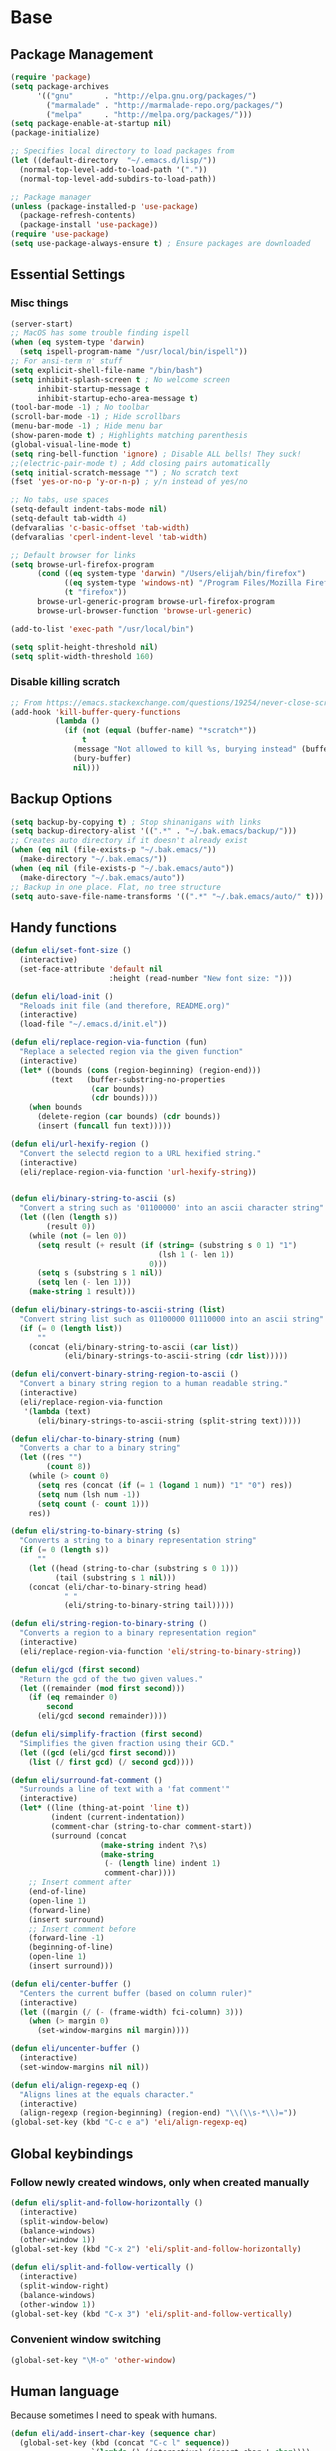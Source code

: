 * Base
** Package Management
   #+begin_src emacs-lisp :tangle yes
     (require 'package)
     (setq package-archives
           '(("gnu"       . "http://elpa.gnu.org/packages/")
             ("marmalade" . "http://marmalade-repo.org/packages/")
             ("melpa"     . "http://melpa.org/packages/")))
     (setq package-enable-at-startup nil)
     (package-initialize)

     ;; Specifies local directory to load packages from
     (let ((default-directory  "~/.emacs.d/lisp/"))
       (normal-top-level-add-to-load-path '("."))
       (normal-top-level-add-subdirs-to-load-path))

     ;; Package manager
     (unless (package-installed-p 'use-package)
       (package-refresh-contents)
       (package-install 'use-package))
     (require 'use-package)
     (setq use-package-always-ensure t) ; Ensure packages are downloaded
   #+end_src
** Essential Settings
*** Misc things
    #+begin_src emacs-lisp :tangle yes
      (server-start)
      ;; MacOS has some trouble finding ispell
      (when (eq system-type 'darwin)
        (setq ispell-program-name "/usr/local/bin/ispell"))
      ;; For ansi-term n' stuff
      (setq explicit-shell-file-name "/bin/bash")
      (setq inhibit-splash-screen t ; No welcome screen
            inhibit-startup-message t
            inhibit-startup-echo-area-message t)
      (tool-bar-mode -1) ; No toolbar
      (scroll-bar-mode -1) ; Hide scrollbars
      (menu-bar-mode -1) ; Hide menu bar
      (show-paren-mode t) ; Highlights matching parenthesis
      (global-visual-line-mode t)
      (setq ring-bell-function 'ignore) ; Disable ALL bells! They suck!
      ;;(electric-pair-mode t) ; Add closing pairs automatically
      (setq initial-scratch-message "") ; No scratch text
      (fset 'yes-or-no-p 'y-or-n-p) ; y/n instead of yes/no

      ;; No tabs, use spaces
      (setq-default indent-tabs-mode nil)
      (setq-default tab-width 4)
      (defvaralias 'c-basic-offset 'tab-width)
      (defvaralias 'cperl-indent-level 'tab-width)

      ;; Default browser for links
      (setq browse-url-firefox-program
            (cond ((eq system-type 'darwin) "/Users/elijah/bin/firefox")
                  ((eq system-type 'windows-nt) "/Program Files/Mozilla Firefox/firefox.exe")
                  (t "firefox"))
            browse-url-generic-program browse-url-firefox-program
            browse-url-browser-function 'browse-url-generic)

      (add-to-list 'exec-path "/usr/local/bin")

      (setq split-height-threshold nil)
      (setq split-width-threshold 160)
    #+end_src
   
*** Disable killing *scratch*
    
    #+begin_src emacs-lisp :tangle yes
      ;; From https://emacs.stackexchange.com/questions/19254/never-close-scratch
      (add-hook 'kill-buffer-query-functions
                (lambda ()
                  (if (not (equal (buffer-name) "*scratch*"))
                      t
                    (message "Not allowed to kill %s, burying instead" (buffer-name))
                    (bury-buffer)
                    nil)))
    #+end_src

** Backup Options
   #+begin_src emacs-lisp :tangle yes
     (setq backup-by-copying t) ; Stop shinanigans with links
     (setq backup-directory-alist '((".*" . "~/.bak.emacs/backup/")))
     ;; Creates auto directory if it doesn't already exist
     (when (eq nil (file-exists-p "~/.bak.emacs/"))
       (make-directory "~/.bak.emacs/"))
     (when (eq nil (file-exists-p "~/.bak.emacs/auto"))
       (make-directory "~/.bak.emacs/auto"))
     ;; Backup in one place. Flat, no tree structure
     (setq auto-save-file-name-transforms '((".*" "~/.bak.emacs/auto/" t)))
   #+end_src
** Handy functions
   #+begin_src emacs-lisp :tangle yes
     (defun eli/set-font-size ()
       (interactive)
       (set-face-attribute 'default nil
                           :height (read-number "New font size: ")))

     (defun eli/load-init ()
       "Reloads init file (and therefore, README.org)"
       (interactive)
       (load-file "~/.emacs.d/init.el"))

     (defun eli/replace-region-via-function (fun)
       "Replace a selected region via the given function"
       (interactive)
       (let* ((bounds (cons (region-beginning) (region-end)))
              (text   (buffer-substring-no-properties
                       (car bounds)
                       (cdr bounds))))
         (when bounds
           (delete-region (car bounds) (cdr bounds))
           (insert (funcall fun text)))))

     (defun eli/url-hexify-region ()
       "Convert the selectd region to a URL hexified string."
       (interactive)
       (eli/replace-region-via-function 'url-hexify-string))


     (defun eli/binary-string-to-ascii (s)
       "Convert a string such as '01100000' into an ascii character string"
       (let ((len (length s))
             (result 0))
         (while (not (= len 0))
           (setq result (+ result (if (string= (substring s 0 1) "1")
                                      (lsh 1 (- len 1))
                                    0)))
           (setq s (substring s 1 nil))
           (setq len (- len 1)))
         (make-string 1 result)))

     (defun eli/binary-strings-to-ascii-string (list)
       "Convert string list such as 01100000 01110000 into an ascii string"
       (if (= 0 (length list))
           ""
         (concat (eli/binary-string-to-ascii (car list))
                 (eli/binary-strings-to-ascii-string (cdr list)))))

     (defun eli/convert-binary-string-region-to-ascii ()
       "Convert a binary string region to a human readable string."
       (interactive)
       (eli/replace-region-via-function
        '(lambda (text)
           (eli/binary-strings-to-ascii-string (split-string text)))))

     (defun eli/char-to-binary-string (num)
       "Converts a char to a binary string"
       (let ((res "")
             (count 8))
         (while (> count 0)
           (setq res (concat (if (= 1 (logand 1 num)) "1" "0") res))
           (setq num (lsh num -1))
           (setq count (- count 1)))
         res))

     (defun eli/string-to-binary-string (s)
       "Converts a string to a binary representation string"
       (if (= 0 (length s))
           ""
         (let ((head (string-to-char (substring s 0 1)))
               (tail (substring s 1 nil)))
         (concat (eli/char-to-binary-string head)
                 " "
                 (eli/string-to-binary-string tail)))))

     (defun eli/string-region-to-binary-string ()
       "Converts a region to a binary representation region"
       (interactive)
       (eli/replace-region-via-function 'eli/string-to-binary-string))

     (defun eli/gcd (first second)
       "Return the gcd of the two given values."
       (let ((remainder (mod first second)))
         (if (eq remainder 0)
             second
           (eli/gcd second remainder))))

     (defun eli/simplify-fraction (first second)
       "Simplifies the given fraction using their GCD."
       (let ((gcd (eli/gcd first second)))
         (list (/ first gcd) (/ second gcd))))

     (defun eli/surround-fat-comment ()
       "Surrounds a line of text with a 'fat comment'"
       (interactive)
       (let* ((line (thing-at-point 'line t))
              (indent (current-indentation))
              (comment-char (string-to-char comment-start))
              (surround (concat
                         (make-string indent ?\s)
                         (make-string
                          (- (length line) indent 1)
                          comment-char))))
         ;; Insert comment after
         (end-of-line)
         (open-line 1)
         (forward-line)
         (insert surround)
         ;; Insert comment before
         (forward-line -1)
         (beginning-of-line)
         (open-line 1)
         (insert surround)))

     (defun eli/center-buffer ()
       "Centers the current buffer (based on column ruler)"
       (interactive)
       (let ((margin (/ (- (frame-width) fci-column) 3)))
         (when (> margin 0)
           (set-window-margins nil margin))))

     (defun eli/uncenter-buffer ()
       (interactive)
       (set-window-margins nil nil))

     (defun eli/align-regexp-eq ()
       "Aligns lines at the equals character."
       (interactive)
       (align-regexp (region-beginning) (region-end) "\\(\\s-*\\)="))
     (global-set-key (kbd "C-c e a") 'eli/align-regexp-eq)
   #+end_src
** Global keybindings
*** Follow newly created windows, only when created manually
   #+begin_src emacs-lisp :tangle yes
     (defun eli/split-and-follow-horizontally ()
       (interactive)
       (split-window-below)
       (balance-windows)
       (other-window 1))
     (global-set-key (kbd "C-x 2") 'eli/split-and-follow-horizontally)

     (defun eli/split-and-follow-vertically ()
       (interactive)
       (split-window-right)
       (balance-windows)
       (other-window 1))
     (global-set-key (kbd "C-x 3") 'eli/split-and-follow-vertically)
   #+end_src
*** Convenient window switching
   #+begin_src emacs-lisp :tangle yes
     (global-set-key "\M-o" 'other-window)
   #+end_src
** Human language
   Because sometimes I need to speak with humans.
   
   #+begin_src emacs-lisp :tangle yes
     (defun eli/add-insert-char-key (sequence char)
       (global-set-key (kbd (concat "C-c l" sequence))
                       `(lambda () (interactive) (insert-char ',char))))

     ;; German
     (eli/add-insert-char-key "\" a" ?ä)
     (eli/add-insert-char-key "\" A" ?Ä)
     (eli/add-insert-char-key "\" o" ?ö)
     (eli/add-insert-char-key "\" O" ?Ö)
     (eli/add-insert-char-key "\" u" ?ü)
     (eli/add-insert-char-key "\" U" ?Ü)
     (eli/add-insert-char-key "\" s" ?ß)

     ;; Polish
     (eli/add-insert-char-key ", a" ?ą)
     (eli/add-insert-char-key ", A" ?Ą)
     (eli/add-insert-char-key "/ c" ?ć)
     (eli/add-insert-char-key "/ C" ?Ć)
     (eli/add-insert-char-key ", e" ?ę)
     (eli/add-insert-char-key ", E" ?Ę)
     (eli/add-insert-char-key "/ l" ?ł)
     (eli/add-insert-char-key ", L" ?Ł)
     (eli/add-insert-char-key "/ n" ?ń)
     (eli/add-insert-char-key "/ N" ?Ń)
     (eli/add-insert-char-key "/ o" ?ó)
     (eli/add-insert-char-key "/ O" ?Ó)
     (eli/add-insert-char-key "/ s" ?ś)
     (eli/add-insert-char-key "/ S" ?Ś)
     (eli/add-insert-char-key "/ z" ?ź)
     (eli/add-insert-char-key "/ Z" ?Ź)
     (eli/add-insert-char-key ". z" ?ż)
     (eli/add-insert-char-key ". Z" ?Ż)

     ;; Maths
     (eli/add-insert-char-key "m 2" ?²)
     (eli/add-insert-char-key "m 3" ?³)
     (eli/add-insert-char-key "m d" ?°)
     (eli/add-insert-char-key "m n n" ?¬)
     (eli/add-insert-char-key "m n e" ?≠)
     (eli/add-insert-char-key "m n g" ?≯)
     (eli/add-insert-char-key "m n l" ?≮)
     (eli/add-insert-char-key "m n i" ?∉)
     (eli/add-insert-char-key "m g e" ?≥)
     (eli/add-insert-char-key "m l e" ?≤)
     (eli/add-insert-char-key "m i" ?∈)
   #+end_src
** Tramp
   Use plink (PuTTY) when running Windows.
   
   #+begin_src emacs-lisp :tangle yes
     (when (eq window-system 'w32)
       (setq tramp-default-method "plink")
       (when (and (boundp 'putty-directory)
                  (not (string-match putty-directory (getenv "PATH")))
                  (file-directory-p putty-directory))
         (setenv "PATH" (concat putty-directory ";" (getenv "PATH")))
         (add-to-list 'exec-path putty-directory)))
   #+end_src
* Aesthetics
** Configure a nice theme
   #+begin_src emacs-lisp :tangle yes
     (add-to-list 'custom-theme-load-path "~/.emacs.d/themes/")
     (load-theme 'spolsky t)
     (set-face-attribute 'default nil :height 110)
     ;; When in terminal
     (unless (display-graphic-p) 
       (setq nlinum-format "%d ")
       (add-to-list 'default-frame-alist '(background-color . "color-16"))
       (custom-set-faces
        '(linum ((t (:background "color-16" :foreground "#9fc59f"))))))
   #+end_src
** Fancy rainbox parens to sooth my eyes
   #+begin_src emacs-lisp :tangle yes
     (use-package rainbow-delimiters
       :config
       (add-hook 'prog-mode-hook #'rainbow-delimiters-mode)
       (set-face-foreground 'rainbow-delimiters-depth-1-face "firebrick")
       (set-face-foreground 'rainbow-delimiters-depth-2-face "dark magenta")
       (set-face-foreground 'rainbow-delimiters-depth-3-face "orange red")
       (set-face-foreground 'rainbow-delimiters-depth-4-face "blue")
       (set-face-foreground 'rainbow-delimiters-depth-5-face "spring green")
       (set-face-foreground 'rainbow-delimiters-depth-6-face "cyan")
       (set-face-foreground 'rainbow-delimiters-unmatched-face "magenta"))
   #+end_src
** Pretty symbols
*** Global
    #+BEGIN_SRC emacs-lisp :tangle yes
      (defun eli/pretty-symbol-push-default ()
        (push '("!="     . ?≢) prettify-symbols-alist)
        (push '("=="     . ?≡) prettify-symbols-alist)
        (push '("<="     . ?≤) prettify-symbols-alist)
        (push '(">="     . ?≥) prettify-symbols-alist)
        (push '("=>"     . ?⇒) prettify-symbols-alist)
        (push '("return" . ?⏎) prettify-symbols-alist))
    #+END_SRC
*** C & C++
    #+BEGIN_SRC emacs-lisp :tangle yes
      (mapc
       (lambda (hook)
         (add-hook hook (lambda ()
                          (eli/pretty-symbol-push-default)
                          (push '("NULL" . ?∅) prettify-symbols-alist)
                          (push '("||"   . ?∨) prettify-symbols-alist)
                          (push '("&&"   . ?∧) prettify-symbols-alist)
                          (push '("!"    . ?¬) prettify-symbols-alist)
                          (prettify-symbols-mode t))))
       '(c-mode-hook c++-mode-hook))
    #+END_SRC
*** Python
    #+BEGIN_SRC emacs-lisp :tangle yes
      (add-hook 'python-mode-hook
                (lambda ()
                  (eli/pretty-symbol-push-default)
                  (push '("def"     . ?ƒ) prettify-symbols-alist)
                  (push '("sum"     . ?Σ) prettify-symbols-alist)
                  (push '("**2"     . ?²) prettify-symbols-alist)
                  (push '("**3"     . ?³) prettify-symbols-alist)
                  (push '("None"    . ?∅) prettify-symbols-alist)
                  (push '("in"      . ?∈) prettify-symbols-alist)
                  (push '("not in"  . ?∉) prettify-symbols-alist)
                  (push '("or"      . ?∨) prettify-symbols-alist)
                  (push '("and"     . ?∧) prettify-symbols-alist)
                  (push '("not"     . ?¬) prettify-symbols-alist)
                  (push '("math.pi" . ?π) prettify-symbols-alist)
                  (prettify-symbols-mode t)))
    #+END_SRC
*** Lisp
    #+BEGIN_SRC emacs-lisp :tangle yes
      (add-hook 'emacs-lisp-mode-hook
                (lambda ()
                  (eli/pretty-symbol-push-default)
                  (push '("lambda"   . ?λ) prettify-symbols-alist)
                  (push '("defun"    . ?ƒ) prettify-symbols-alist)
                  (push '("defmacro" . ?μ) prettify-symbols-alist)
                  (push '("defvar"   . ?ν) prettify-symbols-alist)
                  (prettify-symbols-mode t)))
    #+END_SRC
*** PHP
    #+BEGIN_SRC emacs-lisp :tangle yes
      (add-hook 'php-mode-hook
                (lambda ()
                  (eli/pretty-symbol-push-default)
                  (push '("function" . ?ƒ) prettify-symbols-alist)
                  (push '("null"     . ?∅) prettify-symbols-alist)
                  (prettify-symbols-mode t)))
    #+END_SRC
*** Javascript
    #+BEGIN_SRC emacs-lisp :tangle yes
      (add-hook 'js-mode-hook
                (lambda ()
                  (eli/pretty-symbol-push-default)
                  (push '("function" . ?ƒ) prettify-symbols-alist)
                  (push '("null"     . ?∅) prettify-symbols-alist)
                  (push '("||"       . ?∨) prettify-symbols-alist)
                  (push '("&&"       . ?∧) prettify-symbols-alist)
                  (push '("!"        . ?¬) prettify-symbols-alist)
                  (push '("in"       . ?∈) prettify-symbols-alist)
                  (prettify-symbols-mode t)))
    #+END_SRC
*** Kotlin
    #+BEGIN_SRC emacs-lisp :tangle yes
      (add-hook 'kotlin-mode-hook
                (lambda ()
                  (eli/pretty-symbol-push-default)
                  (push '("fun"     . ?ƒ) prettify-symbols-alist)
                  (push '("null"    . ?∅) prettify-symbols-alist)
                  (push '("in"      . ?∈) prettify-symbols-alist)
                  (push '("not in"  . ?∉) prettify-symbols-alist)
                  (push '("||"      . ?∨) prettify-symbols-alist)
                  (push '("&&"      . ?∧) prettify-symbols-alist)
                  (push '("!"       . ?¬) prettify-symbols-alist)
                  (push '("!!"      . ?‼) prettify-symbols-alist)
                  (push '("->"      . ?⇒) prettify-symbols-alist)
                  (prettify-symbols-mode t)))
    #+END_SRC
** Relative line numbers

   [[https://github.com/CodeFalling/nlinum-relative][Nlinum Relative]]. Relative line numbers n' stuff
   #+begin_src emacs-lisp :tangle yes
     (defun eli/line-numbers-mode () (interactive)
        (display-line-numbers-mode t)
        (setq display-line-numbers 'relative
              display-line-numbers-width 1))

     (if (version< "26.0.50" emacs-version)
         (mapc (lambda (hook) (add-hook hook 'eli/line-numbers-mode))
               '(prog-mode-hook web-mode-hook))
       (use-package nlinum-relative
         :config
         (nlinum-relative-setup-evil)
         (setq nlinum-relative-redisplay-delay 0.25)
         (setq nlinum-relative-current-symbol "")
         (add-hook 'prog-mode-hook 'nlinum-relative-mode)))
   #+end_src

** Rainbow mode (highlight CSS style hex colors)

   [[https://julien.danjou.info/projects/emacs-packages#rainbow-mode][Rainbow Mode]]. Highlights colors (~#ffffff~ syntax)
   See [[http://stackoverflow.com/questions/16048231/how-to-enable-a-non-global-minor-mode-by-default-on-emacs-startup][this StackOverflow post]] for how to enable it on a per-major-mode basis.
   #+begin_src emacs-lisp :tangle yes
     (use-package rainbow-mode
       :config
       (mapc (lambda (hook) (add-hook hook (lambda () (rainbow-mode 1))))
             '(emacs-lisp-mode-hook web-mode-hook css-mode-hook
                                    js-mode-hook)))
   #+end_src

** Delightful mode display

   [[https://www.emacswiki.org/emacs/DelightedModes][Delight.]] Makes the toolbar mode display more of a "delight"
   #+begin_src emacs-lisp :tangle yes
     (use-package delight
       :config
       (delight '((company-mode " Co" company)
                  (flycheck-mode " Fl" flycheck)
                  (undo-tree-mode nil undo-tree)
                  (which-key-mode nil which-key)
                  (helm-mode nil helm)
                  (editorconfig-mode nil editorconfig)
                  (rainbow-mode)
                  (evil-smartparens-mode nil evil-smartparens)
                  (smartparens-mode nil smartparens)
                  (smart-semicolon-mode nil smart-semicolon)
                  (auto-revert-mode nil autorevert))))
   #+end_src
** Nice unicode support
   [[https://github.com/rolandwalker/unicode-fonts][Unicode Fonts.]] Add unicode support for some OSs.
   #+begin_src emacs-lisp :tangle yes
     (use-package unicode-fonts
       :config
       (unicode-fonts-setup))
   #+end_src

** Column & line highlighting
*** Highlight current line
    #+begin_src emacs-lisp :tangle yes
      (global-hl-line-mode)
      (set-face-background 'hl-line "#222")
      (set-face-underline 'hl-line nil)
    #+end_src
*** COMMENT Highlight 80th column
    #+begin_src emacs-lisp :tangle yes
      (use-package fill-column-indicator
        :config
        (setq fci-rule-color "#222")
        (setq fci-rule-column 80)
        ;; Display the column indicator in all programming modes
        (add-hook 'prog-mode-hook 'fci-mode))
    #+end_src
** Highlight TODO, FIXME, NOTE
   #+begin_src emacs-lisp :tangle yes
     (add-hook 'prog-mode-hook
               (lambda ()
                 (font-lock-add-keywords
                  nil
                  '(("\\<\\(FIXME\\|TODO\\|NOTE\\):"
                     1 font-lock-warning-face t)))))
   #+end_src
** Fonts
   Nice windows font:
   #+begin_src emacs-lisp :tangle yes
     (when (eq window-system 'w32)
       (set-frame-font "Consolas"))
   #+end_src
* Plugins
  [[https://github.com/emacs-helm/helm][Helm]]. A nice minibuffer / completion / etc framework
  #+begin_src emacs-lisp :tangle yes
     (use-package helm
       :bind
       (("M-x" . helm-M-x)
        ("C-x C-f" . helm-find-files)
        ("C-x b" . helm-buffers-list)
        :map helm-find-files-map
        ("<RET>" . eli/helm-return-find-file))
       :config
       (require 'helm-config)
       (helm-mode 1)
       (global-set-key (kbd "M-x") 'helm-M-x)
       (setq helm-M-x-fuzzy-match t          ; Fuzzy M-x matching
             helm-buffer-max-length nil      ; Don't limit filename length
             helm-split-window-in-side-p t)) ; Split on the bottom edge

     ;; For using the enter key in helm
     (defun eli/helm-return-find-file ()
       (interactive)
       (if (file-directory-p (helm-get-selection))
           (helm-execute-persistent-action)
         (helm-maybe-exit-minibuffer)))
  #+end_src
   
  [[https://www.emacswiki.org/emacs/CompanyMode][Company Mode]]. For autocompletion.
  #+begin_src emacs-lisp :tangle yes
    (require 'color)
    (use-package company
      :config
      (global-company-mode t)
      (setq company-idle-delay 0) ; Delay to complete
      (setq company-minimum-prefix-length 1)
      (setq company-selection-wrap-around t)
      (setq company-global-modes '(not org-mode)) ; Disable in org

      (define-key company-active-map [backtab] 'company-select-previous)
      (define-key company-active-map [tab] 'company-select-next)


      ;; Style nicely
      (let* ((bg (face-attribute 'default :background))
             (bg-light (color-lighten-name bg 2))
             (bg-lighter (color-lighten-name bg 5))
             (bg-lightest (color-lighten-name bg 10))
             (ac (face-attribute 'match :foreground)))
        (custom-set-faces
         `(company-tooltip
           ((t (:inherit default :background ,bg-light))))
         `(company-scrollbar-bg ((t (:background ,bg-lightest))))
         `(company-scrollbar-fg ((t (:background ,bg-lighter))))
         `(company-tooltip-selection
           ((t (:inherit font-lock-function-name-face))))
         `(company-tooltip-common
           ((t (:inherit font-lock-constant-face))))
         `(company-preview-common
           ((t (:foreground ,ac :background ,bg-lightest))))))

      ;; Workaround for using company with FCI mode

      (defvar-local company-fci-mode-on-p nil)

      (defun company-turn-off-fci (&rest ignore)
        (when (boundp 'fci-mode)
          (setq company-fci-mode-on-p fci-mode)
          (when fci-mode (fci-mode -1))))

      (defun company-maybe-turn-on-fci (&rest ignore)
        (when company-fci-mode-on-p (fci-mode 1)))

      (add-hook 'company-completion-started-hook
                'company-turn-off-fci)
      (add-hook 'company-completion-finished-hook
                'company-maybe-turn-on-fci)
      (add-hook 'company-completion-cancelled-hook
                'company-maybe-turn-on-fci))
  #+end_src

  [[https://github.com/flycheck/flycheck][Flycheck]]. For syntax correction.
  #+begin_src emacs-lisp :tangle yes
     (use-package helm-flycheck)
     (use-package flycheck
       :config
       (global-flycheck-mode t))
  #+end_src

  [[https://www.emacswiki.org/emacs/Magit][Magit]]. Git plugin that makes life easy.
  #+begin_src emacs-lisp :tangle yes
     (use-package magit)
     ;; Vim bindings for magit
     (use-package evil-magit)
  #+end_src
   
  [[https://github.com/justbur/emacs-which-key][Which Key]]. Shows help dialogs for keybindings
  #+begin_src emacs-lisp :tangle yes
     (use-package which-key
       :config
       (which-key-mode))
  #+end_src
   
  [[https://github.com/editorconfig/editorconfig-emacs][EditorConfig]]. For consistent project code styles
  #+begin_src emacs-lisp :tangle yes
     (use-package editorconfig
       :ensure t
       :config
       (editorconfig-mode 1))
  #+end_src

  [[https://www.emacswiki.org/emacs/nameses][Nameses]]. For managing multiple desktops
  #+begin_src emacs-lisp :tangle yes
     (require 'desktop)
     (require 'nameses)
     (setq nameses-ido-mode nil)
  #+end_src
   
  [[https://github.com/cyrus-and/zoom][Zoom.]] Zooms current pane!
  #+begin_src emacs-lisp :tangle yes
     (use-package zoom
       :config
       (custom-set-variables
        '(zoom-size '(0.8 . 0.8))))
  #+end_src

  [[https://github.com/sshaw/copy-as-format][Copy As Format.]] Copies as Slack / Github / Etc formatted code blocks
  #+begin_src emacs-lisp :tangle yes
     (use-package copy-as-format)
  #+end_src

  [[https://github.com/jwiegley/alert][Alert.]] Used for sending alerts / notifications
   
  #+begin_src emacs-lisp :tangle yes
     (use-package alert
       :commands (alert)
       :init
       (setq alert-default-style (if (eq system-type 'darwin)
                                  'osx-notifier
                                  'libnotify)))
  #+end_src

  [[https://github.com/syohex/emacs-quickrun][Quickrun.]] Used for running a single buffer in an isolated environment
   
  #+begin_src emacs-lisp :tangle yes
    (use-package quickrun
      :config
      (add-hook 'quickrun--mode-hook 'turn-off-evil-mode)
      (quickrun-add-command "blarb"
        '((:command . "blarb")
          (:exec    . "%c %s"))
        :mode 'blarb-mode))
  #+end_src

  [[https://github.com/myrkr/dictionary-el][Dictionary.]] For word lookups.
   
  #+begin_src emacs-lisp :tangle yes
     (use-package dictionary)
  #+end_src
   
  [[https://github.com/Fuco1/smartparens][Smartparens.]] Sane automatic parens.
   
  #+begin_src emacs-lisp :tangle yes
    (use-package smartparens
      :config
      ;; For a lot of modes, smartparens is super annoying :)
      (mapc (lambda (hook) (add-hook hook 'smartparens-mode))
            '(c-mode-hook c++-mode-hook js-mode-hook php-mode-hook
                          lisp-mode-hook css-mode-hook python-mode-hook
                          kotlin-mode-hook java-mode-hook))

      ;; Make indenting braces behave nicely.
      (defun eli/sp-ret-and-enter-sexp (&rest _ignored)
        (newline)
        (indent-according-to-mode)
        (forward-line -1)
        (indent-according-to-mode))

      (mapc (lambda (mode)
              (sp-local-pair mode "{" nil :post-handlers
                             '((eli/sp-ret-and-enter-sexp "RET"))))
            '(c-mode c++-mode js-mode php-mode lisp-mode css-mode
                     python-mode kotlin-mode java-mode)))
    (use-package evil-smartparens
      :config
      (add-hook 'smartparens-enabled-hook #'evil-smartparens-mode))
  #+end_src

  [[https://github.com/iquiw/smart-semicolon][Smartsemicolon.]] Sane semicolons.

  #+begin_src emacs-lisp :tangle yes
    (use-package smart-semicolon
      :config
      (mapc (lambda (hook) (add-hook hook #'smart-semicolon-mode))
            '(c-mode-hook c++-mode-hook php-mode-hook js-mode-hook
                          css-mode-hook)))
  #+end_src

  [[https://github.com/syohex/emacs-helm-ag][Helm AG]]. Silver Searcher integration.
  #+begin_src emacs-lisp :tangle yes
     (use-package helm-ag)
  #+end_src

  [[https://github.com/joaotavora/yasnippet][YASnippet]]. Code snippets.
  #+begin_src emacs-lisp :tangle yes
     (use-package yasnippet
       :config
       (yas-global-mode 1)
       (define-key yas-minor-mode-map (kbd "TAB") nil)
       (define-key yas-minor-mode-map (kbd "M-TAB") 'yas-expand))
  #+end_src

  [[https://github.com/emacs-lsp/lsp-mode][LSP Mode]].
  #+begin_src emacs-lisp :tangle yes
    (use-package lsp-mode)
    (use-package company-lsp
      :config
      (push 'company-lsp company-backends))
  #+end_src

  [[https://www.emacswiki.org/emacs/SmartTabs][Smart Tabs Mode]].
  #+begin_src emacs-lisp :tangle yes
    (use-package smart-tabs-mode
      :config
      (smart-tabs-insinuate 'python)
      (mapc (lambda (hook) (add-hook hook #'smart-tabs-mode))
            '(python-mode-hook)))
  #+end_src
  
  [[https://github.com/Malabarba/emacs-google-this][Google This].
  #+begin_src emacs-lisp :tangle yes
    (use-package google-this)
  #+end_src
* Evil Mode
** Load and configure evil
   #+begin_src emacs-lisp :tangle yes
     ;; For defining the leader key
     (use-package general)

     ;; Base evil package
     (use-package evil
       :demand
       :init
       ;; Unbind <C-u> for evil mode'
       (setq evil-want-C-u-scroll t)
       :config
       (evil-mode t)

       ;; Make asterisk search for dash-included-words
       (setq-default evil-symbol-word-search t)
       ;; Put the cursor in newly created panes
       ;;(setq evil-split-window-below t)
       ;;(setq evil-vsplit-window-right t)

       ;; Automatically opens helm after :e
       (define-key evil-ex-map "e " 'helm-find-files)

       (general-create-definer bind-leader
         :keymaps 'global
         :states '(normal emacs)
         :prefix "SPC")

       (general-define-key
        :states 'motion
        "k" 'evil-previous-visual-line
        "j" 'evil-next-visual-line)

       (general-define-key
        :states 'operator
        "k" 'evil-previous-line
        "j" 'evil-next-line)

       ;; Suspend nicely in terminal
       (general-define-key
        :states 'normal
        "C-z"  (lambda () (interactive)
                 (when (eq (display-graphic-p) nil)
                   (suspend-frame))))

       (defun eli/helm-gtags-find-tag-at-point () (interactive)
          (helm-gtags-find-tag (thing-at-point 'symbol)))
       (defun eli/helm-gtags-find-rtag-at-point () (interactive)
          (helm-gtags-find-rtag (thing-at-point 'symbol)))

       (bind-leader
         "a" 'org-agenda
         "c" 'cfw:open-org-calendar
         "dd" (lambda () (interactive) (message (current-time-string)))
         "dl" 'dictionary-lookup-definition
         "ds" 'dictionary-search
         "e" 'gnus
         "f" 'helm-flycheck
         "g" 'magit-status
         "hp" 'helm-ag-project-root
         "kr" 'helm-show-kill-ring
         "kk" 'kill-this-buffer
         "kw" 'kill-buffer-and-window
         "l" 'org-timeline
         "m" 'helm-mini
         "nl" 'nameses-load
         "nr" 'nameses-reset
         "ns" 'nameses-save
         "q" 'quickrun
         "r" 'recompile
         "sco" 'slack-channel-join
         "scs" 'slack-channel-select
         "sil" 'slack-im-list-update
         "sio" 'slack-im-open
         "sis" 'slack-im-select
         "ss" 'slack-start
         "tp" 'helm-gtags-pop-stack
         "tr" 'eli/helm-gtags-find-rtag-at-point
         "ts" 'helm-gtags-show-stack
         "tt" 'eli/helm-gtags-find-tag-at-point
         "w" 'save-buffer
         "x" 'helm-M-x
         "z" 'zoom))

     ;; Tpope's surround
     (use-package evil-surround
       :config
       (global-evil-surround-mode 1))
   #+end_src
** External config for powerline and evil powerline
   #+begin_src emacs-lisp :tangle yes
     ;; (~/.emacs.d/lisp/init-powerline.el)
     (require 'init-powerline)
   #+end_src
** Global Evil Plugins
   [[https://github.com/edkolev/evil-lion][Evil Lion]]. Used for aligning (similar to align-regexp, but more vimy)
   #+begin_src emacs-lisp :tangle yes
     (use-package evil-lion
       :config
       (evil-lion-mode))
   #+end_src
** Keybindings
   #+begin_src emacs-lisp :tangle yes
     ;; Disable evil-ex initial auto-fill
     (define-key evil-normal-state-map (kbd ":")
       '(lambda () (interactive)
          (evil-ex "")))
   #+end_src
* Org Mode
** Basic
   #+begin_src emacs-lisp :tangle yes
     ;; Better looking org headers
     (use-package org-bullets
       :config
       (add-hook 'org-mode-hook (lambda () (org-bullets-mode 1))))

     (setq
      org-pretty-entities t ; Alows displaying UTF-8 chars like \alpha
      org-startup-truncated nil
      org-src-fontify-natively t
      org-agenda-files '("~/Dropbox/Notes/everything.org")
      org-src-window-setup 'current-window
      org-ellipsis " ⤵"
      ;; Allows custom inline image sizes
      org-image-actual-width nil
      ;; Makes inline latex previews bigger
      org-format-latex-options (plist-put
                                org-format-latex-options :scale 1.7)
      org-export-latex-table-caption-above nil
      org-latex-table-caption-above nil
      org-latex-caption-above nil)

     (add-to-list 'auto-mode-alist '("\\.org\\'" . org-mode))
     ;; To enable an agenda hotkey
     (global-set-key "\C-ca" 'org-agenda)
     (global-set-key "\C-cb" 'org-iswitchb)

     (with-eval-after-load 'org
       (org-babel-do-load-languages
        'org-babel-load-languages
        '((python . t))))
   #+end_src

   Custom Org Keybindings
   #+begin_src emacs-lisp :tangle yes
     (define-key org-mode-map (kbd "M-h") 'org-metaleft)
     (define-key org-mode-map (kbd "M-s") 'org-metaright)
     (define-key org-mode-map (kbd "M-e") 'org-latex-export-to-pdf)
   #+end_src

   Code evaluation prompt settings.
   #+begin_src emacs-lisp :tangle yes
     (setq org-confirm-babel-evaluate nil)
   #+end_src
   
   Don't spell check in org source code blocks.
   #+begin_src emacs-lisp :tangle yes
     (add-to-list 'ispell-skip-region-alist '("#\\+BEGIN_SRC" . "#\\+END_SRC"))
     (add-to-list 'ispell-skip-region-alist '("#\\+BEGIN_LATEX" . "#\\+END_LATEX"))
   #+end_src
** Agenda
   #+begin_src emacs-lisp :tangle yes
     ;; Match those tagged with, are not scheduled/deadlined, are not DONE.
     (setq org-agenda-custom-commands
           '(("d" "non-[d]eadlined tasks"
              tags (concat "-DEADLINE={.+}/!+TODO|+STARTED|+WAITING"
                           " -SCHEDULED={.+}/!+TODO|+STARTED|+WAITING"))))

     ;; Make the agenda schedule prettier
     (setq org-agenda-prefix-format
           '((agenda . " %i %-12t% s %b\n                           ")
             (timeline . "  % s")
             (todo . " %i %-12:c")
             (tags . " %i %-12:c")
             (search . " %i %-12:c")))

     (setq org-todo-keywords
           '((sequence "TODO" "STARTED" "WAITING" "|" "DONE")))

     ;; Hide DONE items
     (setq org-agenda-skip-scheduled-if-done t
           org-agenda-skip-deadline-if-done t)
     ;; Set a 30 day span, instead of a week view
     (setq org-agenda-start-day "-3d"
           org-agenda-span 30)
     (setq org-agenda-show-all-dates nil) ; Omit empty days in the agenda
     (setq org-deadline-warning-days 0) ; Disable pre-warnings
     ;; Hide the time grid by default
     (setq org-agenda-use-time-grid nil)
   #+end_src
** Calendar
   #+begin_src emacs-lisp :tangle yes
    (use-package calfw-org)
    (use-package calfw
      :config
      (require 'calfw-org)
     
      ;; Nicer Unicode characters
      (setq cfw:fchar-junction ?╋
            cfw:fchar-vertical-line ?┃
            cfw:fchar-horizontal-line ?━
            cfw:fchar-left-junction ?┣
            cfw:fchar-right-junction ?┫
            cfw:fchar-top-junction ?┯
            cfw:fchar-top-left-corner ?┏
            cfw:fchar-top-right-corner ?┓))
   #+end_src
** LaTeX
   Settings for exporting to LaTeX
   #+begin_src emacs-lisp :tangle yes
     (require 'ox-latex)
     (add-to-list 'org-latex-packages-alist '("" "minted"))
     (setq org-latex-listings 'minted)

     (setq org-latex-pdf-process
           ;; Need 3 of the same string, oddly.
           (make-list 3 (concat
                         "pdflatex -shell-escape -interaction nonstopmode"
                         " -output-directory %o %f")))
   #+end_src
* Language Modes
** Markdown
   #+begin_src emacs-lisp :tangle yes
     (use-package markdown-mode
       :mode "\\.\\(m\\(ark\\)?down\\|md\\)$")
   #+end_src
** Prolog
   #+begin_src emacs-lisp :tangle yes
     (add-to-list 'auto-mode-alist '("\\.pro\\'" . prolog-mode))
     (add-hook 'prolog-mode-hook
               (lambda ()
                 (local-set-key (kbd "C-c C-c") 'prolog-compile-file)
                 (local-set-key (kbd "<backtab>") 'ediprolog-dwim)))
   #+end_src
** Matlab
   #+begin_src emacs-lisp :tangle yes
     (add-to-list 'custom-theme-load-path "~/.emacs.d/lisp/matlab-emacs")
     (load-library "matlab-load")
     (matlab-cedet-setup)
     (autoload 'matlab-mode "matlab" "Matlab Editing Mode" t)
     (add-to-list
      'auto-mode-alist
      '("\\.m$" . matlab-mode))
     (setq matlab-indent-function t)
     (setq matlab-shell-command "matlab")
     ;; elisp setup for matlab-mode:
     (setq matlab-shell-command-switches (list "-nodesktop" "-nosplash"))
   #+end_src
** C/C++
   #+begin_src emacs-lisp :tangle yes
     (require 'cc-mode)

     (use-package helm-gtags)
     (use-package company-irony
       :config
       (add-hook 'irony-mode-hook
                 (lambda () (add-to-list 'company-backends 'company-irony))))
     (use-package flycheck-irony
       :config
       (add-hook 'irony-mode-hook 'flycheck-irony-setup))
     (use-package irony
       :config
       ;;(add-hook 'c++-mode-hook 'irony-mode)
       ;;(add-hook 'c-mode-hook 'irony-mode)
       (add-hook 'irony-mode-hook 'irony-cdb-autosetup-compile-options))
   #+end_src
** Blarb
   #+begin_src emacs-lisp :tangle yes
     (require 'blarb-mode)
   #+end_src
** CSV
   #+begin_src emacs-lisp :tangle yes
     (use-package csv-mode
       :mode "\\.csv$"
       :config
       (define-key csv-mode-map (kbd "C-c C-c")
         (lambda ()
           (interactive "P")
           (csv-align-fields nil (window-start) (window-end)))))
   #+end_src
   
** Python
   #+begin_src emacs-lisp :tangle yes
     (when (eq system-type 'darwin)
       (setq python-shell-interpreter "/usr/local/bin/python3"))

     ;; To install, run M-x jedi:install-server
     (use-package jedi)
     (use-package company-jedi)

     (add-hook 'python-mode-hook
               (lambda ()
                 (add-to-list 'company-backends 'company-jedi)
                 (define-key
                   python-mode-map (kbd "C-c C-d") 'jedi:show-doc)

                 ;; Python smart tabs
                 (smart-tabs-advice py-indent-line py-indent-offset)
                 (smart-tabs-advice py-newline-and-indent py-indent-offset)
                 (smart-tabs-advice py-indent-region py-indent-offset)
                 (setq evil-indent-convert-tabs nil)))
   #+end_src
** Elisp
   #+begin_src emacs-lisp :tangle yes
     (with-eval-after-load 'flycheck
       (setq-default flycheck-disabled-checkers '(emacs-lisp-checkdoc)))

     (define-key emacs-lisp-mode-map (kbd "C-c C-c") 'eval-buffer)
     (define-key emacs-lisp-mode-map (kbd "C-c C-r") 'eval-region)

     (add-hook 'emacs-lisp-mode-hook (lambda () (electric-pair-mode t)))
   #+end_src
** Web
   #+begin_src emacs-lisp :tangle yes
     (use-package web-mode
       :mode "\\.\\(tsx\\|html\\.twig\\)$"
       :config
       (setq web-mode-enable-auto-closing t
             web-mode-enable-auto-indentation t)

       (flycheck-add-mode 'javascript-eslint 'web-mode))
   #+end_src
   
   Some functions for more easily narrowing script and style tags in web mode.
   
   #+begin_src emacs-lisp :tangle yes
     ;; Based on a gist by ceving:
     ;; https://gist.github.com/ceving/7ba174960b9dd3516fff

     (defun eli/narrow-to-html-style ()
       "Narrow a HTML buffer to the style part and switch to css-mode."
       (interactive)
       (widen)
       (goto-char (point-min))
       (re-search-forward "<style")
       (forward-line 1)
       (beginning-of-line)
       (let ((b (point)))
         (re-search-forward "</style>")
         (beginning-of-line)
         (let ((e (point)))
           (narrow-to-region b e)
           (css-mode))))

     (defun eli/narrow-to-html-script ()
       "Narrow a HTML buffer to the script part and switch to js-mode."
       (interactive)
       (widen)
       (goto-char (point-min))
       (re-search-forward "<script")
       (forward-line 1)
       (beginning-of-line)
       (let ((b (point)))
         (re-search-forward "</script>")
         (beginning-of-line)
         (let ((e (point)))
           (narrow-to-region b e)
           (js-mode))))

     (defun eli/widen-to-html ()
       "Widen a HTML buffer and reenable web-mode."
       (interactive)
       (widen)
       (web-mode))

     (defun eli/html-smart-narrow ()
       "Intelligently narrow or widen an HTML script or style tag."
       (interactive)

       (let ((lang (web-mode-language-at-pos (point))))
         (cond ((string= 'web-mode major-mode)
                (cond ((string= lang "javascript")
                       (eli/narrow-to-html-script))
                      ((string= lang "css")
                       (eli/narrow-to-html-style))))
               ((string= 'js-mode major-mode)
                (eli/widen-to-html))
               ((string= 'css-mode major-mode)
                (when (string= lang "css")
                  (eli/widen-to-html))))))

     (defun eli/bind-html-smart-narrow ()
       (local-set-key (kbd "C-x n SPC") 'eli/html-smart-narrow))

     (add-hook 'web-mode-hook 'eli/bind-html-smart-narrow)
     (add-hook 'js-mode-hook 'eli/bind-html-smart-narrow)
     (add-hook 'css-mode-hook 'eli/bind-html-smart-narrow)
   #+end_src
** PHP
   #+begin_src emacs-lisp :tangle yes
     (use-package php-mode
       :mode "\\.\\(php\\|inc\\)$")

     (use-package php-extras
       :config
       (add-hook 'php-mode-hook (lambda ()
                                  (php-extras-eldoc-documentation-function)
                                  (auto-complete-mode -1))))
   #+end_src
** JavaScript
   #+begin_src emacs-lisp :tangle yes
     (use-package lsp-javascript-typescript
       :config
       ;; Only load LSP mode if it's installed for JS
       (when (executable-find "javascript-typescript-stdio")
         (add-hook 'js-mode-hook #'lsp-javascript-typescript-enable)))
   #+end_src
** C#
   #+begin_src emacs-lisp :tangle yes
     (use-package csharp-mode)
     (use-package omnisharp
       :after company
       :config
       (setq omnisharp-server-executable-path
             "/usr/local/omnisharp/run.sh")
       (add-hook 'csharp-mode-hook 'omnisharp-mode)
       (add-to-list 'company-backends 'company-omnisharp)

       :bind
       (:map omnisharp-mode-map
             ("C-c C-c" . omnisharp-run-code-action-refactoring)))
   #+end_src

** YAML
   #+begin_src emacs-lisp :tangle yes
     (use-package yaml-mode)
   #+end_src
** Bison
   #+begin_src emacs-lisp :tangle yes
     (use-package bison-mode
       :mode "\\.y$")
   #+end_src
** Kotlin
   #+begin_src emacs-lisp :tangle yes
     (use-package kotlin-mode)
   #+end_src
   
   Nicer kotlin indentation
  
   #+begin_src emacs-lisp :tangle yes
     ;; Overrides the default kotlin indent function
     (defun kotlin-mode--indent-line ()
       "Indent current line as kotlin code"
       (interactive)
       (beginning-of-line)
       (if (bobp) ; 1.)
           (kotlin-mode--beginning-of-buffer-indent)
         (let ((not-indented t)
               (cur-indent 0))
           (cond ((looking-at "^[ \t]*\\.") ; line starts with .
                  (save-excursion
                    (kotlin-mode--prev-line)

                    (setq cur-indent
                          (if (looking-at "^[ \t]*\\.")
                              (current-indentation)
                            (+ (current-indentation) kotlin-tab-width)))

                    (when (< cur-indent 0)
                      (setq cur-indent 0))))

                 ((looking-at "^[ \t]*}") ; line starts with }
                  (save-excursion
                    (kotlin-mode--prev-line)
                    (while (and
                            (or (looking-at "^[ \t]*$") (looking-at "^[ \t]*\\."))
                            (not (bobp)))
                      (kotlin-mode--prev-line))
                    (setq cur-indent
                          (if (or
                               (looking-at ".*{[ \t]*$")
                               (looking-at ".*{.*->[ \t]*$"))
                              (current-indentation)
                            (- (current-indentation) kotlin-tab-width))))

                  (when (< cur-indent 0)
                    (setq cur-indent 0)))

                 ((looking-at "^[ \t]*)") ; line starts with )
                  (save-excursion
                    (kotlin-mode--prev-line)
                    (setq cur-indent (- (current-indentation) kotlin-tab-width)))
                  (when (< cur-indent 0)
                    (setq cur-indent 0)))

                 ((looking-at ".*[gs]et\(.*") ; line is a getter or setter
                  (save-excursion
                    (kotlin-mode--prev-line)
                    (setq cur-indent (+ (current-indentation) kotlin-tab-width))))

                 (t
                  (save-excursion
                    (while not-indented
                      (kotlin-mode--prev-line)
                      (cond ((looking-at ".*{[ \t]*$") ; line ends with {
                             (setq cur-indent
                                   (+ (current-indentation) kotlin-tab-width))
                             (setq not-indented nil))

                            ((looking-at "^[ \t]*}") ; line starts with }
                             (setq cur-indent (current-indentation))
                             (setq not-indented nil))

                            ((looking-at ".*{.*->[ \t]*$") ; line ends with ->
                             (setq cur-indent
                                   (+ (current-indentation) kotlin-tab-width))
                             (setq not-indented nil))

                            ((looking-at ".*([ \t]*$") ; line ends with (
                             (setq cur-indent
                                   (+ (current-indentation) kotlin-tab-width))
                             (setq not-indented nil))

                            ((looking-at "^[ \t]*).*$") ; line starts with )
                             (setq cur-indent (current-indentation))
                             (setq not-indented nil))

                            ((bobp) ; 5.)
                             (setq not-indented nil)))))))
           (indent-line-to cur-indent))))
   #+end_src
** Java
   #+begin_src emacs-lisp :tangle yes
     (add-to-list 'auto-mode-alist '("\\.gradle$" . java-mode))
   #+end_src
** Groovy
   #+begin_src emacs-lisp :tangle yes
     (use-package groovy-mode
       :mode ("\\.gradle$" . groovy-mode))
   #+end_src
** Objective-C
   #+begin_src emacs-lisp :tangle yes
     (add-to-list 'auto-mode-alist '("\\.m\\'" . objc-mode))
     (add-to-list 'auto-mode-alist '("\\.mm\\'" . objc-mode))

     (use-package objc-font-lock
       :config
       (objc-font-lock-global-mode 1))
   #+end_src
** Eshell
   #+begin_src emacs-lisp :tangle yes
     (add-hook 'eshell-mode-hook
               '(lambda () (company-mode -1)))
   #+end_src
** Rust
   #+begin_src emacs-lisp :tangle yes
     (use-package rust)
     (use-package flycheck-rust)
     (with-eval-after-load 'rust-mode
       (add-hook 'flycheck-mode-hook #'flycheck-rust-setup))
   #+end_src
* Apps
** Gnus
   #+begin_src emacs-lisp :tangle yes
     (use-package gnus
       :config
       (setq user-mail-address "elimirks@gmail.com"
             user-full-name "Elijah Mirecki")

       (setq gnus-select-method
             '(nnimap "gmail"
                      (nnimap-address "imap.gmail.com")
                      (nnimap-server-port "imaps")
                      (nnimap-stream ssl)))

       (setq gnus-posting-styles
             `((".*"
                (address "elimirks@gmail.com")
                (name "Elijah Mirecki")
                ("X-Message-SMTP-Method" "smtp smtp.gmail.com 587"))
               ;; Carpages.ca (work) email
               ("^nnimap[+]rackspace*"
                (address "elijah@carpages.ca")
                (name "Elijah Mirecki")
                ("X-Message-SMTP-Method" "smtp smtp.emailsrvr.com 25"))))

       (add-to-list 'gnus-secondary-select-methods
                    '(nnimap "rackspace"
                             (nnimap-address "secure.emailsrvr.com")
                             (nnimap-server-port 993)
                             (nnimap-stream ssl)
                             (nnir-search-engine imap)
                             (nnmail-expiry-wait 90)))

       (setq gnus-permanently-visible-groups ".*INBOX.*")

       ;; Display attachment images inline
       (add-to-list 'mm-attachment-override-types "image/.*"))

     ;; "Big Brother DataBase", for address book
     (use-package bbdb
       :config
       (add-hook 'gnus-startup-hook 'bbdb-insinuate-gnus)
       ;; Disable helm for creating BBDB entries
       ;; (It caused annoying completion issues)
       (add-to-list 'helm-completing-read-handlers-alist
                    '(bbdb-create . nil))
       (bbdb-insinuate-message)
       (setq
        bbdb-file "~/Dropbox/Notes/bbdb"
        bbdb-always-add-address t
        bbdb/mail-auto-create-p 'bbdb-ignore-some-messages-hook)
       (setq
        bbdb-ignore-some-messages-alist
        '(( "From" .
            "no.?reply\\|DAEMON\\|daemon\\|facebookmail\\|twitter"))))
   #+end_src
** DocViewMode
   This mode is for document viewing, such as PDFs.

   #+begin_src emacs-lisp :tangle yes
     ;; Evil mode caused the document to blink - this fixes it
     (evil-set-initial-state 'doc-view-mode 'emacs)
     (add-hook 'doc-view-mode-hook
               (lambda ()
                 (set
                  (make-local-variable 'evil-emacs-state-cursor)
                  (list nil))))
   #+end_src
** ERC
   #+begin_src emacs-lisp :tangle yes
     (use-package erc
       :config
       (setq erc-hide-list '("JOIN" "PART" "QUIT")))
   #+end_src
** Slack
   #+begin_src emacs-lisp :tangle yes
     (use-package slack
       :commands (slack-start)
       :init
       (setq slack-buffer-emojify t)
       (setq slack-prefer-current-team t)
       :config

       ;; Only use Slack company completion
       (make-local-variable 'company-backends)
       (setq company-backends '((company-slack-backend)))

       (add-hook 'slack-mode-hook
                 '(lambda ()
                    (flycheck-mode -1)
                    (company-mode -1)))

       ;; Disable helm for file uploads - it gets stuck in a loop :/
       (add-to-list 'helm-completing-read-handlers-alist
                    '(slack-file-upload . nil))

       (evil-define-key 'normal slack-mode-map
         ",ra" 'slack-message-add-reaction
         ",rr" 'slack-message-remove-reaction
         ",rs" 'slack-message-show-reaction-users
         ",pl" 'slack-room-pins-list
         ",pa" 'slack-message-pins-add
         ",pr" 'slack-message-pins-remove
         ",mm" 'slack-message-write-another-buffer
         ",me" 'slack-message-edit
         ",md" 'slack-message-delete
         ",2" 'slack-message-embed-mention
         ",3" 'slack-message-embed-channel
         "\C-n" 'slack-buffer-goto-next-message
         "\C-p" 'slack-buffer-goto-prev-message)
       (evil-define-key 'normal slack-edit-message-mode-map
         ",k" 'slack-message-cancel-edit
         ",s" 'slack-message-send-from-buffer
         ",2" 'slack-message-embed-mention
         ",3" 'slack-message-embed-channel))
   #+end_src
   
   Function to select a new team programatically

   #+begin_src emacs-lisp :tangle yes
     (defun eli/slack-change-to-team (team-name)
       "Changes the current Slack team - to set a default team in config"
       (interactive)
       (let ((team (slack-team-find-by-name team-name)))
         (when team
           (progn
             (setq slack-current-team team)
             (slack-team-connect team))
           (message (concat "No such Slack team: " team-name)))))

     (defun eli/slack-request-emoji ()
       "Pull emojis for the current team."
       (interactive)
       (if slack-current-team
           (slack-request-emoji slack-current-team)
         (message "Not connected to any team!")))
   #+end_src
** MultiTerm
   #+begin_src emacs-lisp :tangle yes
     (use-package multi-term
       :config
       (evil-define-key 'normal term-mode-map
         (kbd "RET") 'term-send-return)

       (setq multi-term-program "/bin/zsh"))
   #+end_src
** REST Client

   [[https://github.com/pashky/restclient.el][REST Client]]. A handy client for testing REST APIs

   #+begin_src emacs-lisp :tangle yes
     (use-package restclient
       :bind (:map restclient-mode-map
                   ("C-c C-e" . eli/url-hexify-region)
                   ("C-c C-c" . restclient-http-send-current-stay-in-window))
       :mode ("\\.http$" . restclient-mode)
       :config
       (defconst restclient-method-url-regexp
         (concat
          "^\\("
          "GET\\|POST\\|DELETE\\|PUT\\|HEAD"
          "\\|OPTIONS\\|PATCH\\|LINK\\|UNLINK"
          "\\) \\(.*\\)$")))
     (use-package restclient-helm)
     (use-package company-restclient
       :config
       (add-hook 'restclient-mode-hook
                 (lambda ()
                   (set
                    (make-local-variable 'company-backends)
                    (list 'company-restclient)))))
   #+end_src
** xkcd
   #+begin_src emacs-lisp :tangle yes
     (use-package xkcd
       :if window-system
       :bind (:map xkcd-mode-map
                   ("C-c C-n" . xkcd-next)
                   ("C-c C-p" . xkcd-prev)
                   ("C-c C-r" . xkcd-rand)
                   ("C-c C-a" . xkcd-alt-text)))
   #+end_src
